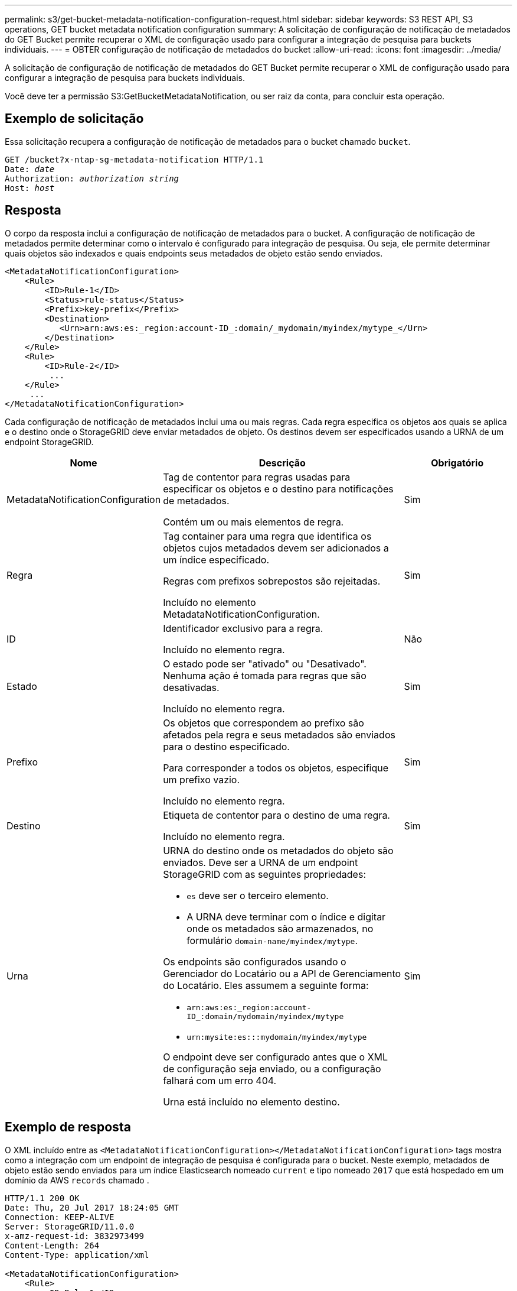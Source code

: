 ---
permalink: s3/get-bucket-metadata-notification-configuration-request.html 
sidebar: sidebar 
keywords: S3 REST API, S3 operations, GET bucket metadata notification configuration 
summary: A solicitação de configuração de notificação de metadados do GET Bucket permite recuperar o XML de configuração usado para configurar a integração de pesquisa para buckets individuais. 
---
= OBTER configuração de notificação de metadados do bucket
:allow-uri-read: 
:icons: font
:imagesdir: ../media/


[role="lead"]
A solicitação de configuração de notificação de metadados do GET Bucket permite recuperar o XML de configuração usado para configurar a integração de pesquisa para buckets individuais.

Você deve ter a permissão S3:GetBucketMetadataNotification, ou ser raiz da conta, para concluir esta operação.



== Exemplo de solicitação

Essa solicitação recupera a configuração de notificação de metadados para o bucket chamado `bucket`.

[listing, subs="specialcharacters,quotes"]
----
GET /bucket?x-ntap-sg-metadata-notification HTTP/1.1
Date: _date_
Authorization: _authorization string_
Host: _host_
----


== Resposta

O corpo da resposta inclui a configuração de notificação de metadados para o bucket. A configuração de notificação de metadados permite determinar como o intervalo é configurado para integração de pesquisa. Ou seja, ele permite determinar quais objetos são indexados e quais endpoints seus metadados de objeto estão sendo enviados.

[listing]
----
<MetadataNotificationConfiguration>
    <Rule>
        <ID>Rule-1</ID>
        <Status>rule-status</Status>
        <Prefix>key-prefix</Prefix>
        <Destination>
           <Urn>arn:aws:es:_region:account-ID_:domain/_mydomain/myindex/mytype_</Urn>
        </Destination>
    </Rule>
    <Rule>
        <ID>Rule-2</ID>
         ...
    </Rule>
     ...
</MetadataNotificationConfiguration>
----
Cada configuração de notificação de metadados inclui uma ou mais regras. Cada regra especifica os objetos aos quais se aplica e o destino onde o StorageGRID deve enviar metadados de objeto. Os destinos devem ser especificados usando a URNA de um endpoint StorageGRID.

[cols="1a,2a,1a"]
|===
| Nome | Descrição | Obrigatório 


 a| 
MetadataNotificationConfiguration
 a| 
Tag de contentor para regras usadas para especificar os objetos e o destino para notificações de metadados.

Contém um ou mais elementos de regra.
 a| 
Sim



 a| 
Regra
 a| 
Tag container para uma regra que identifica os objetos cujos metadados devem ser adicionados a um índice especificado.

Regras com prefixos sobrepostos são rejeitadas.

Incluído no elemento MetadataNotificationConfiguration.
 a| 
Sim



 a| 
ID
 a| 
Identificador exclusivo para a regra.

Incluído no elemento regra.
 a| 
Não



 a| 
Estado
 a| 
O estado pode ser "ativado" ou "Desativado". Nenhuma ação é tomada para regras que são desativadas.

Incluído no elemento regra.
 a| 
Sim



 a| 
Prefixo
 a| 
Os objetos que correspondem ao prefixo são afetados pela regra e seus metadados são enviados para o destino especificado.

Para corresponder a todos os objetos, especifique um prefixo vazio.

Incluído no elemento regra.
 a| 
Sim



 a| 
Destino
 a| 
Etiqueta de contentor para o destino de uma regra.

Incluído no elemento regra.
 a| 
Sim



 a| 
Urna
 a| 
URNA do destino onde os metadados do objeto são enviados. Deve ser a URNA de um endpoint StorageGRID com as seguintes propriedades:

* `es` deve ser o terceiro elemento.
* A URNA deve terminar com o índice e digitar onde os metadados são armazenados, no formulário `domain-name/myindex/mytype`.


Os endpoints são configurados usando o Gerenciador do Locatário ou a API de Gerenciamento do Locatário. Eles assumem a seguinte forma:

* `arn:aws:es:_region:account-ID_:domain/mydomain/myindex/mytype`
* `urn:mysite:es:::mydomain/myindex/mytype`


O endpoint deve ser configurado antes que o XML de configuração seja enviado, ou a configuração falhará com um erro 404.

Urna está incluído no elemento destino.
 a| 
Sim

|===


== Exemplo de resposta

O XML incluído entre as  `<MetadataNotificationConfiguration></MetadataNotificationConfiguration>` tags mostra como a integração com um endpoint de integração de pesquisa é configurada para o bucket. Neste exemplo, metadados de objeto estão sendo enviados para um índice Elasticsearch nomeado `current` e tipo nomeado `2017` que está hospedado em um domínio da AWS `records` chamado .

[listing]
----
HTTP/1.1 200 OK
Date: Thu, 20 Jul 2017 18:24:05 GMT
Connection: KEEP-ALIVE
Server: StorageGRID/11.0.0
x-amz-request-id: 3832973499
Content-Length: 264
Content-Type: application/xml

<MetadataNotificationConfiguration>
    <Rule>
        <ID>Rule-1</ID>
        <Status>Enabled</Status>
        <Prefix>2017</Prefix>
        <Destination>
           <Urn>arn:aws:es:us-east-1:3333333:domain/records/current/2017</Urn>
        </Destination>
    </Rule>
</MetadataNotificationConfiguration>
----
.Informações relacionadas
link:../tenant/index.html["Use uma conta de locatário"]
